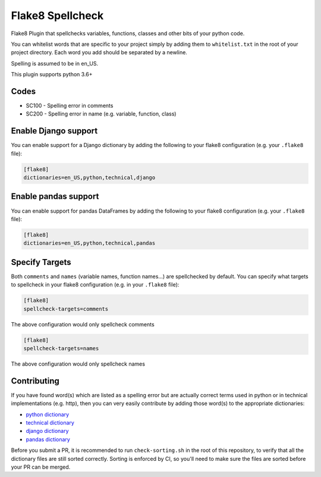 =================
Flake8 Spellcheck
=================

|CircleCI| |Black| |PyPi|

Flake8 Plugin that spellchecks variables, functions, classes and other bits of your python code.

You can whitelist words that are specific to your project simply by adding them to ``whitelist.txt``
in the root of your project directory. Each word you add  should be separated by a newline.

Spelling is assumed to be in en_US.

This plugin supports python 3.6+

Codes
-----

* SC100 - Spelling error in comments
* SC200 - Spelling error in name (e.g. variable, function, class)

Enable Django support
---------------------

You can enable support for a Django dictionary by adding the following to your
flake8 configuration (e.g. your ``.flake8`` file):

.. code-block:: ini

    [flake8]
    dictionaries=en_US,python,technical,django

Enable pandas support
---------------------

You can enable support for pandas DataFrames by adding the following to your
flake8 configuration (e.g. your ``.flake8`` file):

.. code-block:: ini

    [flake8]
    dictionaries=en_US,python,technical,pandas


Specify Targets
---------------

Both ``comments`` and ``names`` (variable names, function names...) are spellchecked by default.
You can specify what targets to spellcheck in your flake8 configuration (e.g. in your ``.flake8`` file):

.. code-block:: ini

   [flake8]
   spellcheck-targets=comments

The above configuration would only spellcheck comments

.. code-block:: ini

   [flake8]
   spellcheck-targets=names

The above configuration would only spellcheck names

Contributing
------------

If you have found word(s) which are listed as a spelling error but are actually correct terms used
in python or in technical implementations (e.g. http), then you can very easily contribute by
adding those word(s) to the appropriate dictionaries:

* `python dictionary <flake8_spellcheck/python.txt>`_
* `technical dictionary <flake8_spellcheck/technical.txt>`_
* `django dictionary <flake8_spellcheck/django.txt>`_
* `pandas dictionary <flake8_spellcheck/pandas.txt>`_

Before you submit a PR, it is recommended to run ``check-sorting.sh`` in the root of this repository,
to verify that all the dictionary files are still sorted correctly. Sorting is enforced by CI, so
you'll need to make sure the files are sorted before your PR can be merged.


.. |CircleCI| image:: https://circleci.com/gh/MichaelAquilina/flake8-spellcheck.svg?style=svg
   :target: https://circleci.com/gh/MichaelAquilina/flake8-spellcheck

.. |PyPi| image:: https://badge.fury.io/py/flake8-spellcheck.svg
   :target: https://badge.fury.io/py/flake8-spellcheck

.. |Black| image:: https://img.shields.io/badge/code%20style-black-000000.svg
   :target: https://github.com/psf/black
